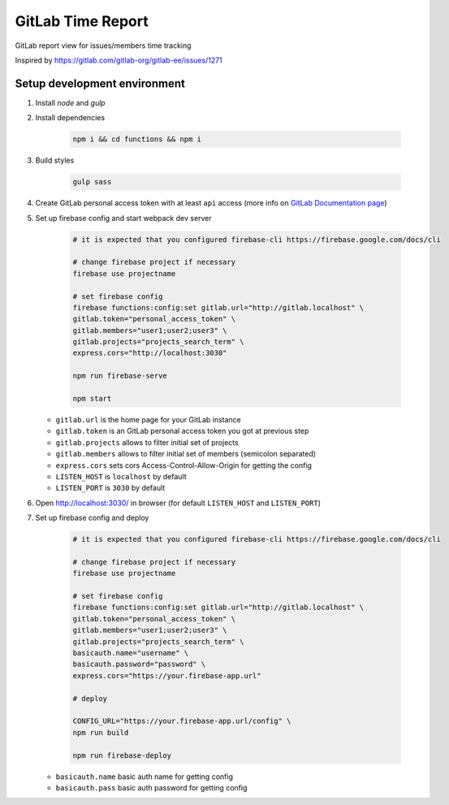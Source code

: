 ==================
GitLab Time Report
==================

GitLab report view for issues/members time tracking

Inspired by https://gitlab.com/gitlab-org/gitlab-ee/issues/1271

Setup development environment
=============================

#. Install `node` and `gulp`

#. Install dependencies

    .. code-block:: bash

        npm i && cd functions && npm i

#. Build styles

    .. code-block:: bash

        gulp sass


#. Create GitLab personal access token with at least ``api`` access (more info on `GitLab Documentation page <https://docs.gitlab.com/ee/user/profile/personal_access_tokens.html>`_)

#. Set up firebase config and start webpack dev server

    .. code-block:: bash

        # it is expected that you configured firebase-cli https://firebase.google.com/docs/cli

        # change firebase project if necessary
        firebase use projectname

        # set firebase config
        firebase functions:config:set gitlab.url="http://gitlab.localhost" \
        gitlab.token="personal_access_token" \
        gitlab.members="user1;user2;user3" \
        gitlab.projects="projects_search_term" \
        express.cors="http://localhost:3030"

        npm run firebase-serve

        npm start


   - ``gitlab.url`` is the home page for your GitLab instance
   - ``gitlab.token`` is an GitLab personal access token you got at previous step
   - ``gitlab.projects`` allows to filter initial set of projects
   - ``gitlab.members`` allows to filter initial set of members (semicolon separated)
   - ``express.cors`` sets cors Access-Control-Allow-Origin for getting the config
   - ``LISTEN_HOST`` is ``localhost`` by default
   - ``LISTEN_PORT`` is ``3030`` by default

#. Open http://localhost:3030/ in browser (for default ``LISTEN_HOST`` and ``LISTEN_PORT``)

#. Set up firebase config and deploy

    .. code-block:: bash

        # it is expected that you configured firebase-cli https://firebase.google.com/docs/cli

        # change firebase project if necessary
        firebase use projectname

        # set firebase config
        firebase functions:config:set gitlab.url="http://gitlab.localhost" \
        gitlab.token="personal_access_token" \
        gitlab.members="user1;user2;user3" \
        gitlab.projects="projects_search_term" \
        basicauth.name="username" \
        basicauth.password="password" \
        express.cors="https://your.firebase-app.url"

        # deploy

        CONFIG_URL="https://your.firebase-app.url/config" \
        npm run build

        npm run firebase-deploy

   - ``basicauth.name`` basic auth name for getting config
   - ``basicauth.pass`` basic auth password for getting config
